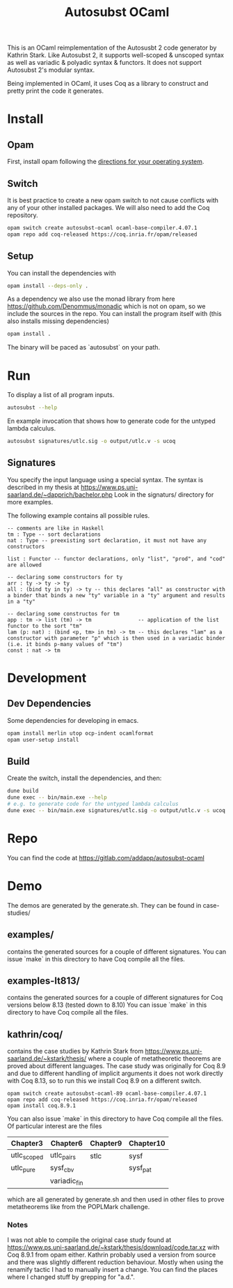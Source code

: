 #+TITLE: Autosubst OCaml

This is an OCaml reimplementation of the Autosusbt 2 code generator by Kathrin Stark. 
Like Autosubst 2, it supports well-scoped & unscoped syntax as well as variadic & polyadic syntax & functors.
It does not support Autosubst 2's modular syntax.

Being implemented in OCaml, it uses Coq as a library to construct and pretty print the code it generates.

* Install
** Opam 
First, install opam following the [[https://opam.ocaml.org/doc/Install.html][directions for your operating system]].

** Switch
It is best practice to create a new opam switch to not cause conflicts with any of your other installed packages.
We will also need to add the Coq repository.
#+BEGIN_SRC bash
opam switch create autosubst-ocaml ocaml-base-compiler.4.07.1
opam repo add coq-released https://coq.inria.fr/opam/released
#+END_SRC

** Setup
You can install the dependencies with
#+BEGIN_SRC bash
opam install --deps-only .
#+END_SRC
As a dependency we also use the monad library from here https://github.com/Denommus/monadic which is not on opam, so we include the sources in the repo.
You can install the program itself with (this also installs missing dependencies)
#+BEGIN_SRC bash
opam install .
#+END_SRC
The binary will be paced as `autosubst` on your path.

* Run 
To display a list of all program inputs.
#+BEGIN_SRC bash
autosubst --help
#+END_SRC

En example invocation that shows how to generate code for the untyped lambda calculus.
#+BEGIN_SRC bash
autosubst signatures/utlc.sig -o output/utlc.v -s ucoq
#+END_SRC

** Signatures
You specify the input language using a special syntax. 
The syntax is described in my thesis at https://www.ps.uni-saarland.de/~dapprich/bachelor.php
Look in the signaturs/ directory for more examples.

The following example contains all possible rules.
#+begin_src
-- comments are like in Haskell
tm : Type -- sort declarations
nat : Type -- preexisting sort declaration, it must not have any constructors

list : Functor -- functor declarations, only "list", "prod", and "cod" are allowed

-- declaring some constructors for ty
arr : ty -> ty -> ty
all : (bind ty in ty) -> ty -- this declares "all" as constructor with a binder that binds a new "ty" variable in a "ty" argument and results in a "ty"

-- declaring some constructos for tm
app : tm -> list (tm) -> tm               -- application of the list functor to the sort "tm"
lam (p: nat) : (bind <p, tm> in tm) -> tm -- this declares "lam" as a constructor with parameter "p" which is then used in a variadic binder (i.e. it binds p-many values of "tm")
const : nat -> tm                         
#+end_src

* Development
** Dev Dependencies
Some dependencies for developing in emacs.
#+BEGIN_SRC bash
opam install merlin utop ocp-indent ocamlformat
opam user-setup install
#+END_SRC

** Build
Create the switch, install the dependencies, and then:
#+BEGIN_SRC bash
dune build
dune exec -- bin/main.exe --help
# e.g. to generate code for the untyped lambda calculus
dune exec -- bin/main.exe signatures/utlc.sig -o output/utlc.v -s ucoq
#+END_SRC


* Repo
You can find the code at https://gitlab.com/addapp/autosubst-ocaml

* Demo
The demos are generated by the generate.sh. They can be found in case-studies/

** examples/
contains the generated sources for a couple of different signatures.
You can issue `make` in this directory to have Coq compile all the files. 

** examples-lt813/
contains the generated sources for a couple of different signatures for Coq versions below 8.13 (tested down to 8.10)
You can issue `make` in this directory to have Coq compile all the files. 

** kathrin/coq/
contains the case studies by Kathrin Stark from https://www.ps.uni-saarland.de/~kstark/thesis/ where a couple of metatheoretic theorems are proved about different languages. 
The case study was originally for Coq 8.9 and due to different handling of implicit arguments it does not work directly with Coq 8.13, so to run this we install Coq 8.9 on a different switch.

#+BEGIN_SRC src
opam switch create autosubst-ocaml-89 ocaml-base-compiler.4.07.1
opam repo add coq-released https://coq.inria.fr/opam/released
opam install coq.8.9.1
#+END_SRC

You can also issue `make` in this directory to have Coq compile all the files.
Of particular interest are the files
 | Chapter3    | Chapter6     | Chapter9 | Chapter10 |
 |-------------+--------------+----------+-----------|
 | utlc_scoped | utlc_pairs   | stlc     | sysf      |
 | utlc_pure   | sysf_cbv     |          | sysf_pat  |
 |             | variadic_fin |          |           |
which are all generated by generate.sh and then used in other files to prove metatheorems like from the POPLMark challenge.

*** Notes
I was not able to compile the original case study found at https://www.ps.uni-saarland.de/~kstark/thesis/download/code.tar.xz with Coq 8.9.1 from opam either. 
Kathrin probably used a version from source and there was slightly different reduction behaviour. 
Mostly when using the renamify tactic I had to manually insert a change. 
You can find the places where I changed stuff by grepping for "a.d.".
